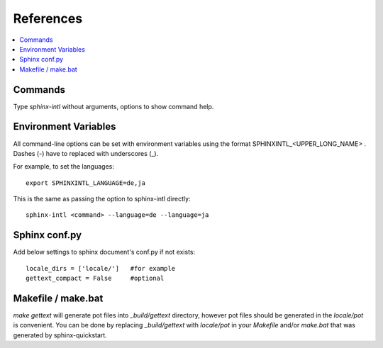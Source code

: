 ==========
References
==========

.. contents::
   :local:

Commands
========

Type `sphinx-intl` without arguments, options to show command help.


Environment Variables
=====================

All command-line options can be set with environment variables using the
format SPHINXINTL_<UPPER_LONG_NAME> . Dashes (-) have to replaced with
underscores (_).

For example, to set the languages::

   export SPHINXINTL_LANGUAGE=de,ja

This is the same as passing the option to sphinx-intl directly::

   sphinx-intl <command> --language=de --language=ja


Sphinx conf.py
==============

Add below settings to sphinx document's conf.py if not exists::

   locale_dirs = ['locale/']   #for example
   gettext_compact = False     #optional


Makefile / make.bat
===================

`make gettext` will generate pot files into `_build/gettext` directory,
however pot files should be generated in the `locale/pot` is convenient.
You can be done by replacing `_build/gettext` with `locale/pot` in your
`Makefile` and/or `make.bat` that was generated by sphinx-quickstart.

